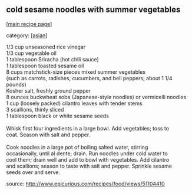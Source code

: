 #+pagetitle: cold sesame noodles with summer vegetables

** cold sesame noodles with summer vegetables

  [[[file:0-recipe-index.org][main recipe page]]]

category: [[[file:c-asian.org][asian]]]

#+begin_verse
 1/3 cup unseasoned rice vinegar
 1/3 cup vegetable oil
 1 tablespoon Sriracha (hot chili sauce)
 1 tablespoon toasted sesame oil
 8 cups matchstick-size pieces mixed summer vegetables 
 (such as carrots, radishes, cucumbers, and bell peppers; about 1 1/4 pounds)
 Kosher salt, freshly ground pepper
 8 ounces buckwheat soba (Japanese-style noodles) or vermicelli noodles
 1 cup (loosely packed) cilantro leaves with tender stems
 3 scallions, thinly sliced
 1 tablespoon black or white sesame seeds

 Whisk first four ingredients in a large bowl. Add vegetables; toss to
 coat. Season with salt and pepper.

 Cook noodles in a large pot of boiling salted water, stirring
 occasionally, until al dente; drain. Run noodles under cold water to
 cool them; drain well and add to bowl with vegetables. Add cilantro
 and scallions; season to taste with salt and pepper. Sprinkle sesame
 seeds over and serve.
#+end_verse

 source:  http://www.epicurious.com/recipes/food/views/51104410
